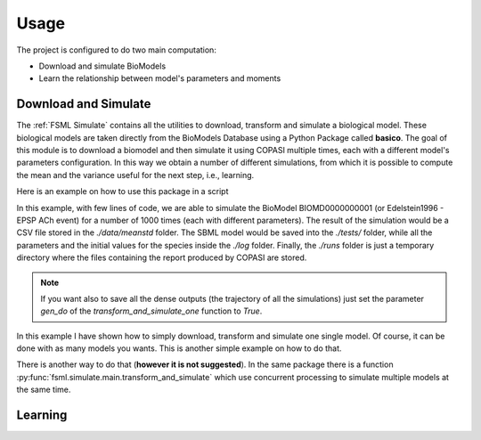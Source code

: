 Usage
=====

The project is configured to do two main computation:

* Download and simulate BioModels
* Learn the relationship between model's parameters and moments

Download and Simulate
---------------------

The :ref:`FSML Simulate` contains all the utilities to download, transform and simulate a biological model.
These biological models are taken directly from the BioModels Database using a Python Package called **basico**.
The goal of this module is to download a biomodel and then simulate it using COPASI multiple times, each with
a different model's parameters configuration. In this way we obtain a number of different simulations, from
which it is possible to compute the mean and the variance useful for the next step, i.e., learning. 

Here is an example on how to use this package in a script

.. code-block:: python
   :caption: An example of Download and Simulate

    from fsml.simulate.main import transform_and_simulate_one
    import fsml.utils as utils
    import os.path as opath
    import os

    # Define the output folders
    log_dir = opath.join(os.getcwd(), "log/")
    output_dir = opath.join(os.getcwd(), "runs/")
    data_dir = opath.join(os.getcwd(), "data/")
    test_dir = opath.join(os.getcwd(), "tests/")

    # Define the model ID and the number of simulations
    model_id = 1
    number_of_simulations = 1000

    # Setup the seed
    utils.setup_seed()

    # Run the procedure
    transform_and_simulate_one(prefix_path=test_dir,
                            log_dir=log_dir,
                            output_dir=output_dir,
                            data_dir=data_dir,
                            model_id=model_id,
                            nsim=number_of_simulations,
                            job_id=0,
                            gen_do=False)


In this example, with few lines of code, we are able to simulate the BioModel BIOMD0000000001 (or Edelstein1996 - EPSP ACh event)
for a number of 1000 times (each with different parameters). The result of the simulation would be a CSV file stored in the 
*./data/meanstd* folder. The SBML model would be saved into the *./tests/* folder, while all the parameters and the initial values
for the species inside the *./log* folder. Finally, the *./runs* folder is just a temporary directory where the files containing
the report produced by COPASI are stored. 

.. note::

   If you want also to save all the dense outputs (the trajectory of all the simulations)
   just set the parameter *gen_do* of the *transform_and_simulate_one* function to *True*. 

In this example I have shown how to simply download, transform and simulate one single model. Of course, it can be done with
as many models you wants. This is another simple example on how to do that.

.. code-block:: python
   :caption: Download, transform and simulate 10 models in a row

    # Define how many models
    n_models = 10

    # Define the number of simulations
    number_of_simulations = 1000

    # Setup the seed
    utils.setup_seed()

    for model_id in range(1, n_models + 1):
        # Run the procedure
        transform_and_simulate_one(prefix_path=test_dir,
                                log_dir=log_dir,
                                output_dir=output_dir,
                                data_dir=data_dir,
                                model_id=model_id,
                                nsim=number_of_simulations,
                                job_id=0,
                                gen_do=False)


There is another way to do that (**however it is not suggested**). In the same package there is a function
:py:func:`fsml.simulate.main.transform_and_simulate` which use concurrent processing to simulate multiple
models at the same time. 

Learning
--------